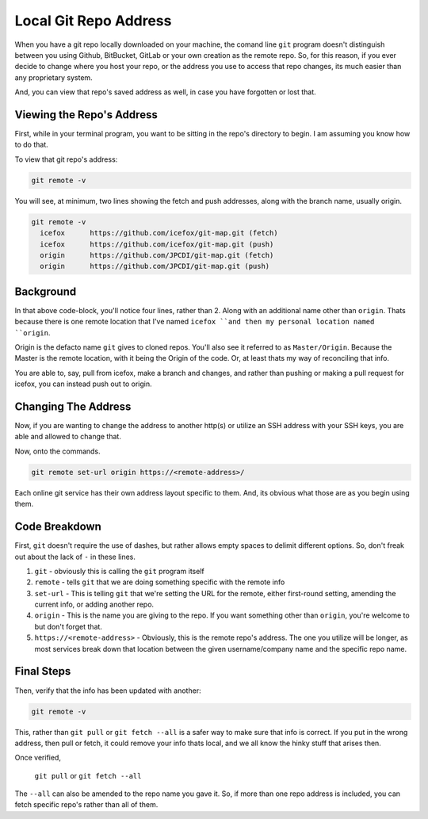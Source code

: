 ======================
Local Git Repo Address
======================

When you have a git repo locally downloaded on your machine, the comand line ``git`` program doesn't distinguish between you using Github, BitBucket, GitLab or your own creation as the remote repo. So, for this reason, if you ever decide to change where you host your repo, or the address you use to access that repo changes, its much easier than any proprietary system.

And, you can view that repo's saved address as well, in case you have forgotten or lost that.

Viewing the Repo's Address
==========================

First, while in your terminal program, you want to be sitting in the repo's directory to begin. I am assuming you know how to do that.

To view that git repo's address:

.. code-block:: bash

  git remote -v

You will see, at minimum, two lines showing the fetch and push addresses, along with the branch name, usually origin.

.. code-block:: bash

  git remote -v
    icefox	https://github.com/icefox/git-map.git (fetch)
    icefox	https://github.com/icefox/git-map.git (push)
    origin	https://github.com/JPCDI/git-map.git (fetch)
    origin	https://github.com/JPCDI/git-map.git (push)

Background
==========

In that above code-block, you'll notice four lines, rather than 2. Along with an additional name other than ``origin``. Thats because there is one remote location that I've named ``icefox ``and then my personal location named ``origin``.

Origin is the defacto name ``git`` gives to cloned repos. You'll also see it referred to as ``Master/Origin``. Because the Master is the remote location, with it being the Origin of the code. Or, at least thats my way of reconciling that info.

You are able to, say, pull from icefox, make a branch and changes, and rather than pushing or making a pull request for icefox, you can instead push out to origin.

Changing The Address
====================

Now, if you are wanting to change the address to another http(s) or utilize an SSH address with your SSH keys, you are able and allowed to change that.

Now, onto the commands.

.. code-block:: bash

  git remote set-url origin https://<remote-address>/

Each online git service has their own address layout specific to them. And, its obvious what those are as you begin using them.

Code Breakdown
==============

First, ``git`` doesn't require the use of dashes, but rather allows empty spaces to delimit different options. So, don't freak out about the lack of ``-`` in these lines.

#. ``git`` - obviously this is calling the ``git`` program itself
#. ``remote`` - tells ``git`` that we are doing something specific with the remote info
#. ``set-url`` - This is telling ``git`` that we're setting the URL for the remote, either first-round setting, amending the current info, or adding another repo.
#. ``origin`` - This is the name you are giving to the repo. If you want something other than ``origin``, you're welcome to but don't forget that.
#. ``https://<remote-address>`` - Obviously, this is the remote repo's address. The one  you utilize will be longer, as most services break down that location between the given username/company name and the specific repo name.

Final Steps
===========

Then, verify that the info has been updated with another:

.. code-block:: bash

  git remote -v

This, rather than ``git pull`` or ``git fetch --all`` is a safer way to make sure that info is correct. If you put in the wrong address, then pull or fetch, it could remove your info thats local, and we all know the hinky stuff that arises then.

Once verified,

 ``git pull`` or ``git fetch --all``

The ``--all`` can also be amended to the repo name you gave it. So, if more than one repo address is included, you can fetch specific repo's rather than all of them.
